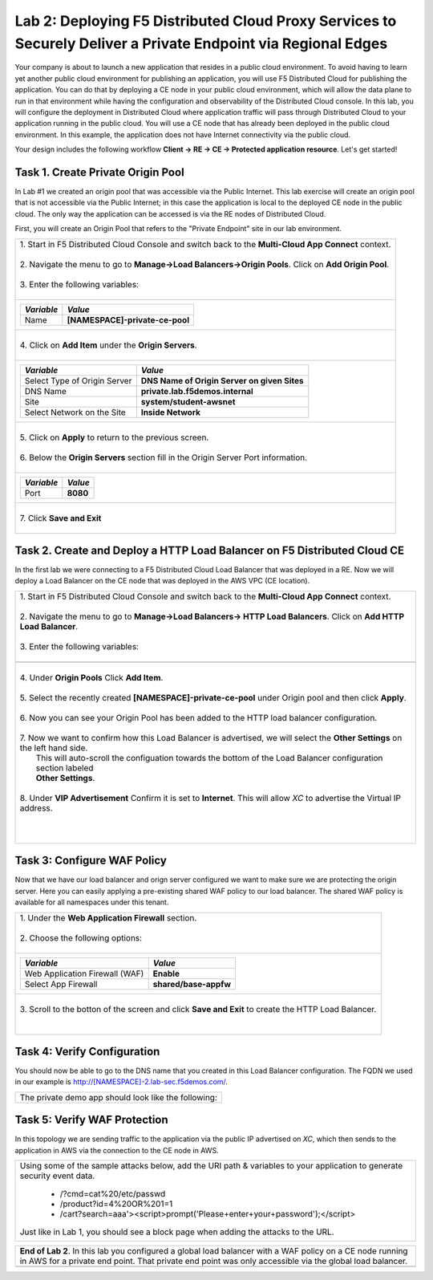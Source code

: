 
Lab 2: Deploying F5 Distributed Cloud Proxy Services to Securely Deliver a Private Endpoint via Regional Edges
====================================

Your company is about to launch a new application that resides in a public cloud environment.  To avoid having to learn 
yet another public cloud environment for publishing an application, you will use F5 Distributed Cloud for publishing the 
application.  You can do that by deploying a CE node in your public cloud environment, which will allow the data plane to 
run in that environment while having the configuration and observability of the Distributed Cloud console.  In this lab, 
you will configure the deployment in Distributed Cloud where application traffic will pass through Distributed Cloud to 
your application running in the public cloud.  You will use a CE node that has already been deployed in the public cloud
environment. In this example, the application does not have Internet connectivity via the public cloud.

Your design includes the following workflow **Client -> RE -> CE -> Protected application resource**.  Let's get started!

.. image:: _static/lab2-appworld2025-topology-diagram.png


Task 1. Create Private Origin Pool
----------------------------------

In Lab #1 we created an origin pool that was accessible via the Public Internet.
This lab exercise will create an origin pool that is not accessible via the Public Internet; in this case the application is local to the deployed
CE node in the public cloud. The only way the application can be accessed is via the RE nodes of Distributed Cloud.

First, you will create an Origin Pool that refers to the "Private Endpoint" site in our lab environment.

+------------------------------------------------------------------------------------------------------------+
|| 1. Start in F5 Distributed Cloud Console and switch back to the **Multi-Cloud App Connect** context.      |
||                                                                                                           |
|| 2. Navigate the menu to go to **Manage->Load Balancers->Origin Pools**. Click on **Add Origin Pool**.     |
||                                                                                                           |
|| 3. Enter the following variables:                                                                         |
||                                                                                                           |
+------------------------------------------------------------------------------------------------------------+
|                                                                                                            |
|   ================================= =======                                                                |
|   *Variable*                        *Value*                                                                |
|   ================================= =======                                                                |
|   Name                              **[NAMESPACE]-private-ce-pool**                                        |
|   ================================= =======                                                                |
|                                                                                                            |
+------------------------------------------------------------------------------------------------------------+
||                                                                                                           |
|| 4. Click on **Add Item** under the **Origin Servers**.                                                    |
||                                                                                                           |
+------------------------------------------------------------------------------------------------------------+
|                                                                                                            |
|   ================================= =======                                                                |
|   *Variable*                        *Value*                                                                |
|   ================================= =======                                                                |
|   Select Type of Origin Server      **DNS Name of Origin Server on given Sites**                           |
|   DNS Name                          **private.lab.f5demos.internal**                                       |
|   Site                              **system/student-awsnet**                                              |
|   Select Network on the Site        **Inside Network**                                                     |
|   ================================= =======                                                                |
+------------------------------------------------------------------------------------------------------------+   
|                                                                                                            |
| |lab301|                                                                                                   | 
|                                                                                                            |
||                                                                                                           |
|| 5. Click on **Apply** to return to the previous screen.                                                   |
||                                                                                                           |
|| 6. Below the **Origin Servers** section fill in the Origin Server Port information.                       |     
||                                                                                                           |
+------------------------------------------------------------------------------------------------------------+
|                                                                                                            |
|                                                                                                            |
|   ================================= ========                                                               |
|   *Variable*                        *Value*                                                                |
|   ================================= ========                                                               |
|   Port                              **8080**                                                               |
|   ================================= ========                                                               |
|                                                                                                            |
+------------------------------------------------------------------------------------------------------------+   
||                                                                                                           |
|| 7. Click **Save and Exit**                                                                                |
||                                                                                                           |
+------------------------------------------------------------------------------------------------------------+



Task 2. Create and Deploy a HTTP Load Balancer on F5 Distributed Cloud CE 
---------------------------------------------------------------------------

In the first lab we were connecting to a F5 Distributed Cloud Load Balancer that was deployed in a RE.
Now we will deploy a Load Balancer on the CE node that was deployed in the AWS VPC (CE location).

+-----------------------------------------------------------------------------------------------------------------------------------+
|| 1. Start in F5 Distributed Cloud Console and switch back to the **Multi-Cloud App Connect** context.                             |
||                                                                                                                                  |
|| 2. Navigate the menu to go to **Manage->Load Balancers-> HTTP Load Balancers**.  Click on **Add HTTP Load Balancer**.            |
||                                                                                                                                  |
|| 3. Enter the following variables:                                                                                                |
||                                                                                                                                  |
+-----------------------------------------------------------------------------------------------------------------------------------+
|                                                                                                                                   |
|                                                                                                                                   |
|   ================================= =======                                                                                       |
|   *Variable*                        *Value*                                                                                       |
|   ================================= =======                                                                                       |
|   Name                              **[NAMESPACE]-private-ce-lb**                                                                 |
|   Domains                           **[NAMESPACE]-2.lab-sec.f5demos.com**                                                         |
|   Select type of Load Balancer      **HTTP**                                                                                      |
|   Automatically Manage DNS Records  **No/Unchecked**                                                                              |
|   ================================= =====                                                                                         |
|                                                                                                                                   |
+-----------------------------------------------------------------------------------------------------------------------------------+                                                                                       
|                                                                                                                                   |
|  |lab311|                                                                                                                         |
||                                                                                                                                  |
|| 4. Under **Origin Pools** Click **Add Item**.                                                                                    |
||                                                                                                                                  |
|  |lab302|                                                                                                                         |
||                                                                                                                                  |
|| 5. Select the recently created **[NAMESPACE]-private-ce-pool** under Origin pool and then click **Apply**.                       |
||                                                                                                                                  |
|  |lab303|                                                                                                                         |
||                                                                                                                                  |
|| 6. Now you can see your Origin Pool has been added to the HTTP load balancer configuration.                                      |
||                                                                                                                                  |
|  |lab304|                                                                                                                         |
||                                                                                                                                  |
|| 7. Now we want to confirm how this Load Balancer is advertised, we will select the **Other Settings** on the left hand side.     |
||    This will auto-scroll the configuation towards the bottom of the Load Balancer configuration section labeled                  |
||    **Other Settings**.                                                                                                           |
||                                                                                                                                  |
|| 8. Under **VIP Advertisement** Confirm it is set to **Internet**. This will allow *XC* to advertise the Virtual IP address.      |
||                                                                                                                                  |
|| |lab305|                                                                                                                         |
||                                                                                                                                  |
||                                                                                                                                  |
|                                                                                                                                   |       
+-----------------------------------------------------------------------------------------------------------------------------------+

Task 3: Configure WAF Policy
----------------------------
Now that we have our load balancer and orign server configured we want to make sure we are protecting the origin server.  Here you
can easily applying a pre-existing shared WAF policy to our load balancer.  The shared WAF policy is available for all namespaces
under this tenant.

+-----------------------------------------------------------------------------------------------------------------------------------+
|| 1. Under the **Web Application Firewall** section.                                                                               |
||                                                                                                                                  |
|| 2. Choose the following options:                                                                                                 |
||                                                                                                                                  | 
+-----------------------------------------------------------------------------------------------------------------------------------+
|                                                                                                                                   |
|   =============================== =================================                                                               |
|   *Variable*                      *Value*                                                                                         |
|   =============================== =================================                                                               |
|   Web Application Firewall (WAF)  **Enable**                                                                                      |
|   Select App Firewall             **shared/base-appfw**                                                                           |
|   =============================== =================================                                                               |
|                                                                                                                                   |
+-----------------------------------------------------------------------------------------------------------------------------------+
||                                                                                                                                  |
|| 3.  Scroll to the botton of the screen and click **Save and Exit** to create the HTTP Load Balancer.                             |
||                                                                                                                                  |
||                                                                                                                                  |
+-----------------------------------------------------------------------------------------------------------------------------------+

Task 4: Verify Configuration
-----------------------------

You should now be able to go to the DNS name that you created in this Load Balancer configuration.  
The FQDN we used in our example is http://[NAMESPACE]-2.lab-sec.f5demos.com/.  

+-----------------------------------------------------------------------------------------------------------------------------------+
||  The private demo app should look like the following:                                                                            |
||                                                                                                                                  |
|  |lab312|                                                                                                                         |
|                                                                                                                                   |
|                                                                                                                                   |
+-----------------------------------------------------------------------------------------------------------------------------------+


Task 5: Verify WAF Protection
------------------------------

In this topology we are sending traffic to the application via the public IP advertised on *XC*, which then sends to the application
in AWS via the connection to the CE node in AWS.

+-----------------------------------------------------------------------------------------------------------------------------------+
|                                                                                                                                   |
| Using some of the sample attacks below, add the URI path & variables to your application to generate                              |
| security event data.                                                                                                              |
|                                                                                                                                   |
|    * /?cmd=cat%20/etc/passwd                                                                                                      |
|    * /product?id=4%20OR%201=1                                                                                                     |
|    * /cart?search=aaa'><script>prompt('Please+enter+your+password');</script>                                                     |
|                                                                                                                                   |
| Just like in Lab 1, you should see a block page when adding the attacks to the URL.                                               |
|                                                                                                                                   |
|   |lab313|                                                                                                                        |                                      
|                                                                                                                                   |
+-----------------------------------------------------------------------------------------------------------------------------------+

+-----------------------------------------------------------------------------------------------------------------------------------+
| **End of Lab 2**.  In this lab you configured a global load balancer with a WAF policy on a CE node running in AWS for a          |
| private end point. That private end point was only accessible via the global load balancer.                                       |
+-----------------------------------------------------------------------------------------------------------------------------------+
|  |labend|                                                                                                                         |
+-----------------------------------------------------------------------------------------------------------------------------------+

.. |lab300| image:: _static/lab3-appworld2025-topology-diagram.png
   :width: 800px
.. |lab301| image:: _static/lab3-appworld2025-task1-originserver.png
   :width: 800px
.. |lab302| image:: _static/lab3-appworld2025-task2-lb-add-origin-pool.png
   :width: 800px
.. |lab303| image:: _static/lab3-appworld2025-task2-lb-add-origin-pool2.png
   :width: 800px
.. |lab304| image:: _static/lab3-appworld2025-task2-lb-origin-pool-added.png
   :width: 800px
.. |lab305| image:: _static/lab3-appworld2025-task2-lb-other-settings.png
   :width: 800px
.. |lab306| image:: _static/lab3-appworld2025-task2-lb-change-vip-advertisement.png
   :width: 800px
.. |lab307| image:: _static/lab3-appworld2025-list-sites-advertise.png
   :width: 800px
.. |lab308| image:: _static/lab3-appworld2025-task2-lb-site-change.png
   :width: 800px
.. |lab309| image:: _static/screenshot-global-vip-private.png
   :width: 800px
.. |lab310| image:: _static/lab3-appworld2025-waf-block-message.png
   :width: 800px
.. |lab311| image:: _static/lab2-appworld2025-task2-lb.png
   :width: 800px 
.. |lab312| image:: _static/screenshot-global-vip-private.png
   :width: 800px 
.. |lab313| image:: _static/lab3-appworld2025-waf-block-message.png
   :width: 800px 
.. |labend| image:: _static/labend.png
   :width: 800px
